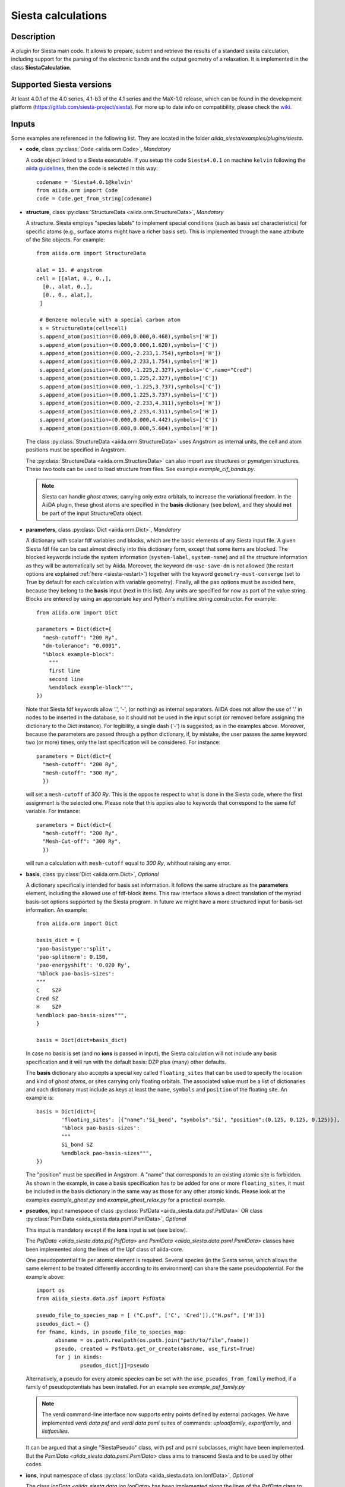 Siesta calculations
+++++++++++++++++++

Description
-----------

A plugin for Siesta main code. It allows to prepare, submit and retrieve the results of a standard siesta calculation,
including support for the parsing of the electronic bands and the output geometry of a relaxation. 
It is implemented in the class **SiestaCalculation**.

Supported Siesta versions
-------------------------

At least 4.0.1 of the 4.0 series, 4.1-b3 of the 4.1 series and the MaX-1.0 release, which
can be found in the development platform (https://gitlab.com/siesta-project/siesta).
For more up to date info on compatibility, please check the 
`wiki <https://github.com/siesta-project/aiida_siesta_plugin/wiki/Supported-siesta-versions>`_.

.. _siesta-plugin-inputs:

Inputs
------
Some examples are referenced in the following list. They are located in the folder
`aiida_siesta/examples/plugins/siesta`.

* **code**, class :py:class:`Code <aiida.orm.Code>`, *Mandatory*

  A code object linked to a Siesta executable. 
  If you setup the code ``Siesta4.0.1`` on machine ``kelvin`` following the `aiida guidelines`_,
  then the code is selected in this way::

        codename = 'Siesta4.0.1@kelvin'
        from aiida.orm import Code
        code = Code.get_from_string(codename)

 
* **structure**, class :py:class:`StructureData <aiida.orm.StructureData>`, *Mandatory*

  A structure. Siesta employs "species labels" to implement special
  conditions (such as basis set characteristics) for specific atoms
  (e.g., surface atoms might have a richer basis set). This is
  implemented through the ``name`` attribute of the Site objects. For example::

      from aiida.orm import StructureData

      alat = 15. # angstrom
      cell = [[alat, 0., 0.,],
        [0., alat, 0.,],
        [0., 0., alat,],
       ]

       # Benzene molecule with a special carbon atom
       s = StructureData(cell=cell)
       s.append_atom(position=(0.000,0.000,0.468),symbols=['H'])
       s.append_atom(position=(0.000,0.000,1.620),symbols=['C'])
       s.append_atom(position=(0.000,-2.233,1.754),symbols=['H'])
       s.append_atom(position=(0.000,2.233,1.754),symbols=['H'])
       s.append_atom(position=(0.000,-1.225,2.327),symbols='C',name="Cred")
       s.append_atom(position=(0.000,1.225,2.327),symbols=['C'])
       s.append_atom(position=(0.000,-1.225,3.737),symbols=['C'])
       s.append_atom(position=(0.000,1.225,3.737),symbols=['C'])
       s.append_atom(position=(0.000,-2.233,4.311),symbols=['H'])
       s.append_atom(position=(0.000,2.233,4.311),symbols=['H'])
       s.append_atom(position=(0.000,0.000,4.442),symbols=['C'])
       s.append_atom(position=(0.000,0.000,5.604),symbols=['H'])

  The class :py:class:`StructureData <aiida.orm.StructureData>` uses Angstrom
  as internal units, the cell and atom positions must be specified in Angstrom.

  The :py:class:`StructureData <aiida.orm.StructureData>` can also import 
  ase structures or pymatgen structures. These two tools can be used to load
  structure from files. See example `example_cif_bands.py`.

  .. note:: Siesta can handle *ghost atoms*, carrying only extra
	    orbitals, to increase the variational freedom. In the AiiDA
	    plugin, these ghost atoms are specified in the **basis**
	    dictionary (see below), and they should **not** be part of
	    the input StructureData object.

.. |br| raw:: html

    <br />

* **parameters**, class :py:class:`Dict <aiida.orm.Dict>`, *Mandatory*

  A dictionary with scalar fdf variables and blocks, which are the
  basic elements of any Siesta input file. A given Siesta fdf file
  can be cast almost directly into this dictionary form, except that
  some items are blocked. The blocked keywords include the system information
  (``system-label``, ``system-name``) and all the structure information as they
  will be automatically set by Aiida. Moreover, the keyword ``dm-use-save-dm`` is
  not allowed (the restart options are explained :ref:`here <siesta-restart>`)
  together with the keyword ``geometry-must-converge`` (set to True by default for each
  calculation with variable geometry). Finally,  all the ``pao`` options must be avoided here, 
  because they belong to the **basis** input (next in this list). Any units are
  specified for now as part of the value string. Blocks are entered
  by using an appropriate key and Python's multiline string
  constructor. For example::

    from aiida.orm import Dict    

    parameters = Dict(dict={
      "mesh-cutoff": "200 Ry",
      "dm-tolerance": "0.0001",
      "%block example-block":
        """
        first line
        second line
        %endblock example-block""",
    })

  Note that Siesta fdf keywords allow '.', '-', (or nothing) as internal
  separators. AiiDA does not allow the use of '.' in nodes to be
  inserted in the database, so it should not be used in the input script
  (or removed before assigning the dictionary to the Dict
  instance). For legibility, a single dash ('-') is suggested, as in the
  examples above. Moreover, because the parameters are passed through a python 
  dictionary, if, by mistake, the user passes the same keyword two (or more) 
  times, only the last specification will be considered. For instance::

     parameters = Dict(dict={
       "mesh-cutoff": "200 Ry",
       "mesh-cutoff": "300 Ry",
       })

  will set a ``mesh-cutoff`` of `300 Ry`. This is the opposite respect to what is done 
  in the Siesta code, where the first assignment is the selected one. Please note that 
  this applies also to keywords that correspond to the same fdf variable. For instance::

     parameters = Dict(dict={
       "mesh-cutoff": "200 Ry",
       "Mesh-Cut-off": "300 Ry",
       })

  will run a calculation with ``mesh-cutoff`` equal to `300 Ry`, whithout raising any
  error.


.. |br| raw:: html

    <br />


* **basis**, class :py:class:`Dict  <aiida.orm.Dict>`, *Optional*

  A dictionary specifically intended for basis set information. It
  follows the same structure as the **parameters** element, including
  the allowed use of fdf-block items. This raw interface allows a
  direct translation of the myriad basis-set options supported by the
  Siesta program. In future we might have a more structured input for
  basis-set information.
  An example::

        from aiida.orm import Dict

        basis_dict = {
        'pao-basistype':'split',
        'pao-splitnorm': 0.150,
        'pao-energyshift': '0.020 Ry',
        '%block pao-basis-sizes':
        """
        C    SZP
        Cred SZ
        H    SZP
        %endblock pao-basis-sizes""",
        }

        basis = Dict(dict=basis_dict)

  In case no basis is set (and no **ions** is passed in input), the Siesta calculation will not include
  any basis specification and it will run with the default basis: DZP plus (many) other defaults.

  The **basis** dictionary also accepts a special key called ``floating_sites`` that
  can be used to specify the location and kind of *ghost atoms*, or
  sites carrying only floating orbitals. The associated value must be a list of dictionaries
  and each dictionary must include as keys at least the ``name``, ``symbols`` and ``position`` of the
  floating site.
  An example is::

        basis = Dict(dict={
                'floating_sites': [{"name":'Si_bond', "symbols":'Si', "position":(0.125, 0.125, 0.125)}],
                '%block pao-basis-sizes': 
                """
                Si_bond SZ
                %endblock pao-basis-sizes""",
        })


  The "position" must be specified in Angstrom. A "name" that corresponds to an existing atomic site
  is forbidden.
  As shown in the example, in case a basis specification has to be added for one or more ``floating_sites``, it must
  be included in the basis dictionary in the same way as those for any other atomic kinds.
  Please look at the examples `example_ghost.py` and `example_ghost_relax.py` for a practical example.

.. |br| raw:: html

    <br />


* **pseudos**, input namespace of class :py:class:`PsfData  <aiida_siesta.data.psf.PsfData>`
  OR class :py:class:`PsmlData  <aiida_siesta.data.psml.PsmlData>`, *Optional*

  This input is mandatory except if the **ions** input is set (see below).

  The `PsfData  <aiida_siesta.data.psf.PsfData>` and `PsmlData  <aiida_siesta.data.psml.PsmlData>`
  classes have been implemented along the lines of the Upf class of aiida-core.

  One pseudopotential file per atomic element is required. Several species (in the
  Siesta sense, which allows the same element to be treated differently
  according to its environment) can share the same pseudopotential. For the example
  above::

    import os
    from aiida_siesta.data.psf import PsfData

    pseudo_file_to_species_map = [ ("C.psf", ['C', 'Cred']),("H.psf", ['H'])]
    pseudos_dict = {}
    for fname, kinds, in pseudo_file_to_species_map:
          absname = os.path.realpath(os.path.join("path/to/file",fname))
          pseudo, created = PsfData.get_or_create(absname, use_first=True)
          for j in kinds:
                  pseudos_dict[j]=pseudo

  Alternatively, a pseudo for every atomic species can be set with the
  ``use_pseudos_from_family``  method, if a family of pseudopotentials
  has been installed. For an example see `example_psf_family.py`

  .. note:: The verdi command-line interface now supports entry points
     defined by external packages. We have implemented  `verdi data
     psf` and `verdi data psml` suites of commands: `uploadfamily`, `exportfamily`, and
     `listfamilies`.

  It can be argued that a single "SiestaPseudo" class, with psf and psml
  subclasses, might have been implemented. But the `PsmlData  <aiida_siesta.data.psml.PsmlData>`
  class aims to transcend Siesta and to be used by other codes.

.. |br| raw:: html

    <br />


* **ions**, input namespace of class :py:class:`IonData  <aiida_siesta.data.ion.IonfData>`, *Optional*

  The class `IonData <aiida_siesta.data.ion.IonData>` has been implemented along the lines of the 
  `PsfData` class to carry information on the entity that in siesta terminology is called
  "ion", and that packages the set of basis orbitals and KB projectors for a given species. 
  It contains also some extra metadata. The class `IonData` stores ".ion.xml" files and it also 
  provides a method `get_content_ascii_format` that translates the content of an
  ".ion.xml" into an ".ion" file format, which is the only one currently accepted by Siesta.

  When this input is present, the plugin takes care of coping in the running folder the ".ion"
  files and set the "user_basis" siesta keyword to True. Moreover, when this input is present,
  **pseudos** and **basis** inputs are ignored (except possible `floating_orbitals` defined in the basis).

  One ion file per atomic element is required and must be passed to the calculation in a way
  similar to the pseudos. For instance::

    import os
    from aiida_siesta.data.ion import IonData

    ion_file_to_species_map = [ ("C.ion", ['C']),("H.ion", ['H'])]
    ions_dict = {}
    for fname, kinds, in ion_file_to_species_map:
          absname = os.path.realpath(os.path.join("path/to/file",fname))
          pseudo, created = IonData.get_or_create(absname, use_first=True)
          for j in kinds:
                  ions_dict[j]=pseudo

  The `example_ion.py` can be analyzed to better understand the use of **ions** inputs.


.. |br| raw:: html

    <br />


* **kpoints**, class :py:class:`KpointsData <aiida.orm.KpointsData>`, *Optional*

  Reciprocal space points for the full sampling of the BZ during the
  self-consistent-field iteration. It must be given in mesh form. There is no support
  yet for Siesta's "kgrid-cutoff" keyword::

          from aiida.orm import KpointsData
          kpoints=KpointsData()
          kp_mesh = 5
          mesh_displ = 0.5 #optional
          kpoints.set_kpoints_mesh([kp_mesh,kp_mesh,kp_mesh],[mesh_displ,mesh_displ,mesh_displ])

  The class `KpointsData <aiida.orm.KpointsData>` also implements the methods 
  ``set_cell_from_structure`` and ``set_kpoints_mesh_from_density``
  that allow to obtain a uniform mesh automatically.
  
  If this node is not present, only the Gamma point is used for sampling.

.. |br| raw:: html

    <br />

* **bandskpoints**, class :py:class:`KpointsData <aiida.orm.KpointsData>`, *Optional*

  Reciprocal space points for the calculation of bands.
  The **full list of kpoints must be passed** to ``bandskpoints``
  and they must be in **units of the reciprocal lattice vectors**.
  There is no obligation to set the cell in ``bandskpoints``, however this might be useful
  in order to exploit the functionality
  of the class :py:class:`KpointsData <aiida.orm.KpointsData>`.
  If set, the cell must be the same of the input **structure**.
  Some examples on how to pass the kpoints are the following.

  One can manually listing a set of isolated kpoints::

          from aiida.orm import KpointsData
          bandskpoints=KpointsData()
          kpp = [(0.1,  0.1, 0.1), (0.5,  0.5, 0.5), (0., 0., 0.)]
          bandskpoints.set_kpoints(kpp)

  In this case the Siesta input will use the "BandPoints" block.
  
  Alternatively (recommended) the high-symmetry path associated to the
  structure under investigation can be
  automatically generated through the aiida tool ``get_explicit_kpoints_path``.
  Here how to use it::

          from aiida.orm import KpointsData
          bandskpoints=KpointsData()
          from aiida.tools import get_explicit_kpoints_path
          symmpath_parameters = Dict(dict={'reference_distance': 0.02})
          kpresult = get_explicit_kpoints_path(s, **symmpath_parameters.get_dict())
          bandskpoints = kpresult['explicit_kpoints']

  Where 's' in the input structure and ``reference_distance`` is
  the distance between two subsequent kpoints.
  In this case the block "BandLines" is set in the Siesta
  calculation.

  .. warning:: "SeeK-path"
     might modify the structure to follow particular conventions
     and the generated kpoints might only 
     apply on the internally generated 'primitive_structure' and not 
     on the input structure that was provided. The correct
     way to use this tool is to use the generated 'primitive_structure' also for the
     Siesta calculation::

       structure = kpresult['primitive_structure']

  .. warning:: As we use the initial structure cell in order to obtain
     the kpoints path, it is very risky to apply this method when also a relaxation
     of the cell is performed!
     The cell might relax in a different symmetry resulting in a wrong
     path for the bands.
     Consider to use the `BandGapWorkChain` if a relaxation is needed
     before computing the bands.

  .. note:: The ``get_explicit_kpoints_path`` make use of "SeeK-path".
     Please cite the `HPKOT paper`_ if you use this tool. "SeeK-path"
     is a external utility, not a requirement for aiida-core, therefore
     it is not available by default. It can be easily installed using
     ``pip install seekpath``. "SeeK-path" allows to
     determine canonical unit cells and k-point information in an easy
     way. For more general information, refer to the `SeeK-path documentation`_.


  The final option covers the situation
  when one needs to calculate the bands on a specific path
  (and maybe needs to maintain a specific convention for the
  structure). The full list of kpoints must be passed and, very
  importantly, labels must be set for the high symmetry points!
  This is essential for the correct set up of the "BandLines" in Siesta.
  External tolls can be used to create equidistant points, whithin aiida
  the following (very involved) option is available::

        from aiida.orm import KpointsData
        bandskpoints=KpointsData()
        from aiida.tools.data.array.kpoints.legacy import get_explicit_kpoints_path as legacy_path
        kpp = [('A',  (0.500,  0.250, 0.750), 'B', (0.500,  0.500, 0.500), 40),
        ('B', (0.500,  0.500, 0.500), 'C', (0., 0., 0.), 40)]
        tmp=legacy_path(kpp)
        bandskpoints.set_kpoints(tmp[3])
        bandskpoints.labels=tmp[4]

  The legacy ``get_explicit_kpoints_path`` shares only the name with the function in
  ``aiida.tools``, but it is very different in scope.

  The full list of cases can be explored looking at the example example_bands.py

  .. warning:: The implementation relies on the correct description of
     the labels in the class :py:class:`KpointsData <aiida.orm.KpointsData>`.
     Refrain from improper use of ``bandskpoints.labels`` and follow the 
     the instructions described above. An incorrect use of the labels
     might result in an incorrect parsing of the bands.

  If the keyword node **bandskpoints** is not present, no band structure is computed.

.. |br| raw:: html

    <br />

* **settings**, class  :py:class:`Dict <aiida.orm.Dict>` , *Optional*      

  An optional dictionary that activates non-default operations. For a list of possible
  values to pass, see the section on :ref:`advanced features <siesta-advanced-features>`.

.. |br| raw:: html

    <br />

* **parent_calc_folder**, class  :py:class:`RemoteData <aiida.orm.RemoteData>` , *Optional*

  Optional port used to activate the :ref:`restart features <siesta-restart>`.


Submitting the calculation
--------------------------

Once all the inputs above are set, the subsequent step consists in passing them to the 
calculation class and run/submit it.

First, the Siesta calculation class is loaded::

        from aiida_siesta.calculations.siesta import SiestaCalculation
        builder = SiestaCalculation.get_builder()

The inputs (defined as in the previous section) are passed to the builder::

        builder.code = code
        builder.structure = structure
        builder.parameters = parameters
        builder.pseudos = pseudos_dict   #or builder.ions = ...
        builder.basis = basis
        builder.kpoints = kpoints
        builder.bandskpoints = bandskpoints

Finally the resources for the calculation must be set, for instance::

        builder.metadata.options.resources = {'num_machines': 1}
        builder.metadata.options.max_wallclock_seconds = 1800

Optionally, label and description::

        builder.metadata.label = 'My generic title'
        builder.metadata.description 'My more detailed description'

To run the calculation in an interactive way::

        from aiida.engine import run
        results = run(builder)

Here the results variable will contain a dictionary 
containing all the nodes that were produced as output.

Another option is to submit it to the daemon::

        from aiida.engine import submit
        calc = submit(builder)

In this case, calc is the calculation node and not the results dictionary.

.. note:: In order to inspect the inputs created by AiiDA without 
   actually running the calculation, we can perform a dry run of the submission process::

        builder.metadata.dry_run = True
        builder.metadata.store_provenance = False

   This will create the input files, that are available for inspection.

.. note:: The use of the builder makes the process more intuitive, but it
   is not mandatory. The inputs can be provided as keywords argument when you 
   launch the calculation, passing the calculation class as the first argument::

        run(SiestaCalculation, structure=s, pseudos=pseudos, kpoints = kpoints, ...)

   same syntax for the command ``submit``.

A large set of examples covering some standard cases are in the folder 
`aiida_siesta/examples/plugins/siesta`. They can be run with::

        runaiida example_name.py {--send, --dont-send} code@computer

The parameter ``--dont-send`` will activate the "dry run" option. In that case a test
folder (`submit_test`) will be created, containing all the files that aiida
generates automatically. The parameter ``--send`` will submit the example to
the daemon. One of the two options needs to be present to run the script. 
The second argument contains the name of the code (``code@computer``) to use
in the calculation. It must be a previously set up code, corresponding to
a siesta executable.


Outputs
-------

There are several output nodes that can be created by the plugin,
according to the calculation details.  All output nodes can be
accessed with the ``calculation.outputs`` method.


* **output_parameters** :py:class:`Dict <aiida.orm.Dict>` 

  A dictionary with metadata, scalar result values, a warnings
  list, and possibly a timing section.
  Units are specified by means of an extra item with '_units'
  appended to the key::

    {
      "siesta:Version": "siesta-4.0.2",
      "E_Fermi": -3.24,
      "E_Fermi_units": "eV",
      "FreeE": -6656.2343,
      "FreeE_units": "eV",
      "E_KS": -6656.2343,
      "E_KS_units": 'eV',
      "global_time": 55.213,
      "timing_decomposition": {
        "compute_DM": 33.208, 
        "nlefsm-1": 0.582, 
        "nlefsm-2": 0.045, 
        "post-SCF": 2.556, 
        "setup_H": 16.531, 
        "setup_H0": 2.351, 
        "siesta": 55.213, 
        "state_init": 0.171
      }, 
      "warnings": [ "INFO: Job Completed"]
    }

  The scalar quantities included are, currently, the Kohn-Sham
  (``E_KS``), Free (``FreeE``), Band (``Ebs``), and Fermi (``E_Fermi``)
  energies, and the total spin (``stot``). These are converted to :py:class:`float <float>`.
  The other quantities are or type :py:class:`str <str>`.

  The timing information (if present), includes the global walltime in
  seconds, and a decomposition by sections of the code. Most relevant
  are typically the ``compute_DM`` and ``setup_H`` sections.

  The ``warnings`` list contains program messages, labeled as "INFO",
  "WARNING", or "FATAL", read directly from a  `MESSAGES` file produced by
  Siesta, which include items from the execution of the program and
  also a possible 'out of time' condition. This is implemented by
  passing to the program the wallclock time specified in the script,
  and checking at each scf step for the walltime consumed. This
  ``warnings`` list can be examined by the parser itself to raise an
  exception in the "FATAL" case.

.. |br| raw:: html

    <br />

* **forces_and_stress** :py:class:`ArrayData <aiida.orm.ArrayData>`

  Contains the final forces (`eV/Angstrom`) and stresses (`GPa`) in array form.
  To access their values::

        forces_and_stress.get_array("forces")
        forces_and_stress.get_array("stress")
  
.. |br| raw:: html

    <br />

* **output_structure** :py:class:`StructureData <aiida.orm.StructureData>`
  
  Present only if the calculation is moving the ions.  Cell and ionic
  positions refer to the last configuration.

.. |br| raw:: html

    <br />

* **bands**, :py:class:`BandsData  <aiida.orm.BandsData>`
  
  Present only if a band calculation is requested (signaled by the
  presence of a **bandskpoints** input node of class `KpointsData <aiida.orm.KpointsData>`).
  It contains an array with the list of electronic energies (in `eV`) for every
  kpoint. For spin-polarized calculations, there is an extra dimension
  for spin. In this class also the full list of kpoints is stored and they are
  in units of `1/Angstrom`. Therefore a direct comparison with the Siesta output 
  SystLabel.bands is possible only after the conversion of `Angstrom` to `Bohr`.
  The bands are not rescaled by the Fermi energy. Tools for the generation
  of files that can be easly plot are available through ``bands.export``.

.. |br| raw:: html

    <br />

* **ions**, :py:class:`IonData  <aiida.orm.IonData>`

  Instances of `IonData` can be used as inputs of a ``SiestaCalculation``, meaning ``aiida_siesta``
  supports the use of pre-packaged information in ".ion" files. However,
  most of the time, pseudos and basis specifications are given separately for a siesta run, and the basis generation makes use
  of internal siesta algorithms that translate high-level definitions (basis-sizes, split-norm, ...) into the
  actual basis orbitals. In these cases siesta produces an ".ion.xml" file
  for each species in the structure.
  These files are parsed and stored into `IonData` instances that can be then easily reused in
  subsequent calculations. From `IonData` instances also the explicit orbitals of the basis can be obtained.
  One **ions** for each species is created and they will be output with the name ``ions_El`` where
  ``El`` is the label of the species. 

  .. |br| raw:: html

    <br />

* **remote_folder**, :py:class:`RemoteData <aiida.orm.RemoteData>`

  The working remote folder for the last calculation executed.


.. |br| raw:: html

    <br />

* **retrieved**, :py:class:`RemoteData <aiida.orm.RemoteData>`

  The local folder with the retrieved files.


No trajectories have been implemented yet.

Errors
------

Errors during the parsing stage are reported in the log of the calculation (accessible 
with the ``verdi process report`` command). 
Moreover, they are stored in the **output_parameters** node under the key ``warnings``.

.. _siesta-restart:

Restarts
--------

A restarting capability is implemented through the optional input
**parent_calc_folder**, :py:class:`RemoteData  <aiida.orm.RemoteData>`,
which represents the remote scratch folder (**remote_folder** output)
of a previous calculation.

The density-matrix file is copied from the old calculation scratch
folder to the new calculation's one.

This approach enables continuation of runs which have failed due to
lack of time or insufficient convergence in the allotted number of
steps.

An informative example is `example_restart.py` in the folder `aiida_siesta/examples/plugins/siesta`.

.. _siesta-advanced-features:

Additional advanced features
----------------------------

While the input link with name **parameters** is used for the main
Siesta options (as would be given in an fdf file), additional settings
can be specified in the **settings** input, also of type Dict.

Below we summarise some of the options that you can specify, and their effect.

The keys of the settings dictionary are internally converted to
uppercase by the plugin.

Adding command-line options
...........................

If you want to add command-line options to the executable (particularly 
relevant e.g. to tune the parallelization level), you can pass each option 
as a string in a list, as follows::

  settings_dict = {  
      'cmdline': ['-option1', '-option2'],
  }
  builder.settings = Dict(dict=settings_dict)

Note that very few user-level comand-line options (besides those
already inserted by AiiDA for MPI operation) are currently implemented.

Retrieving more files
.....................

If you know that your calculation is producing additional files that you want to
retrieve (and preserve in the AiiDA repository), you can add
those files as a list as follows::


  settings_dict = {  
    'additional_retrieve_list': ['aiida.EIG', 'aiida.ORB_INDX'],
  }
   builder.settings = Dict(dict=settings_dict)

See for example `example_ldos.py` in `aiida_siesta/examples/plugins/siesta`.
The files can then be accesed through the output **retrieved** and
its methods ``get_object`` and ``get_object_content``.

.. _SeeK-path documentation: https://seekpath.readthedocs.io/en/latest/
.. _aiida guidelines: https://aiida.readthedocs.io/projects/aiida-core/en/latest/howto/run_codes.html
.. _HPKOT paper: http://dx.doi.org/10.1016/j.commatsci.2016.10.015
